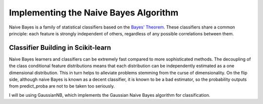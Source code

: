 Implementing the Naive Bayes Algorithm
======================================
Naive Bayes is a family of statistical classifiers based on the `Bayes' Theorem`_. These classifiers share a common principle: each feature is strongly independent of others, regardless of any possible correlations between them.


Classifier Building in Scikit-learn
-----------------------------------

Naive Bayes learners and classifiers can be extremely fast compared to more sophisticated methods. The decoupling of the class conditional feature distributions means that each distribution can be independently estimated as a one dimensional distribution. This in turn helps to alleviate problems stemming from the curse of dimensionality. On the flip side, although naive Bayes is known as a decent classifier, it is known to be a bad estimator, so the probability outputs from predict_proba are not to be taken too seriously.

I will be using GaussianNB, which implements the Gaussian Naive Bayes algorithm for classification.

.. _Bayes' Theorem: https://en.wikipedia.org/wiki/Bayes%27_theorem
